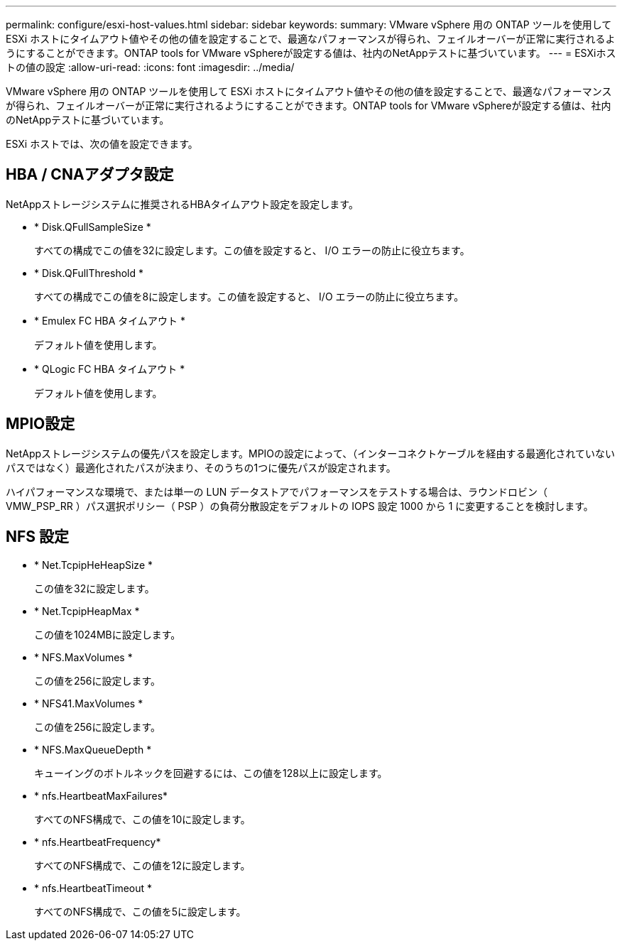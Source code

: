 ---
permalink: configure/esxi-host-values.html 
sidebar: sidebar 
keywords:  
summary: VMware vSphere 用の ONTAP ツールを使用して ESXi ホストにタイムアウト値やその他の値を設定することで、最適なパフォーマンスが得られ、フェイルオーバーが正常に実行されるようにすることができます。ONTAP tools for VMware vSphereが設定する値は、社内のNetAppテストに基づいています。 
---
= ESXiホストの値の設定
:allow-uri-read: 
:icons: font
:imagesdir: ../media/


[role="lead"]
VMware vSphere 用の ONTAP ツールを使用して ESXi ホストにタイムアウト値やその他の値を設定することで、最適なパフォーマンスが得られ、フェイルオーバーが正常に実行されるようにすることができます。ONTAP tools for VMware vSphereが設定する値は、社内のNetAppテストに基づいています。

ESXi ホストでは、次の値を設定できます。



== HBA / CNAアダプタ設定

NetAppストレージシステムに推奨されるHBAタイムアウト設定を設定します。

* * Disk.QFullSampleSize *
+
すべての構成でこの値を32に設定します。この値を設定すると、 I/O エラーの防止に役立ちます。

* * Disk.QFullThreshold *
+
すべての構成でこの値を8に設定します。この値を設定すると、 I/O エラーの防止に役立ちます。

* * Emulex FC HBA タイムアウト *
+
デフォルト値を使用します。

* * QLogic FC HBA タイムアウト *
+
デフォルト値を使用します。





== MPIO設定

NetAppストレージシステムの優先パスを設定します。MPIOの設定によって、（インターコネクトケーブルを経由する最適化されていないパスではなく）最適化されたパスが決まり、そのうちの1つに優先パスが設定されます。

ハイパフォーマンスな環境で、または単一の LUN データストアでパフォーマンスをテストする場合は、ラウンドロビン（ VMW_PSP_RR ）パス選択ポリシー（ PSP ）の負荷分散設定をデフォルトの IOPS 設定 1000 から 1 に変更することを検討します。



== NFS 設定

* * Net.TcpipHeHeapSize *
+
この値を32に設定します。

* * Net.TcpipHeapMax *
+
この値を1024MBに設定します。

* * NFS.MaxVolumes *
+
この値を256に設定します。

* * NFS41.MaxVolumes *
+
この値を256に設定します。

* * NFS.MaxQueueDepth *
+
キューイングのボトルネックを回避するには、この値を128以上に設定します。

* * nfs.HeartbeatMaxFailures*
+
すべてのNFS構成で、この値を10に設定します。

* * nfs.HeartbeatFrequency*
+
すべてのNFS構成で、この値を12に設定します。

* * nfs.HeartbeatTimeout *
+
すべてのNFS構成で、この値を5に設定します。


